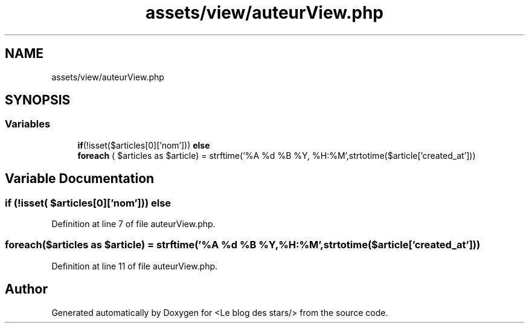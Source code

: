 .TH "assets/view/auteurView.php" 3 "Fri Jun 26 2020" "Version 1.1" "<Le blog des stars/>" \" -*- nroff -*-
.ad l
.nh
.SH NAME
assets/view/auteurView.php
.SH SYNOPSIS
.br
.PP
.SS "Variables"

.in +1c
.ti -1c
.RI "\fBif\fP(!isset($articles[0]['nom'])) \fBelse\fP"
.br
.ti -1c
.RI "\fBforeach\fP ( $articles as $article) = strftime('%A %d %B %Y, %H:%M',strtotime($article['created_at']))"
.br
.in -1c
.SH "Variable Documentation"
.PP 
.SS "\fBif\fP (!isset( $articles[0]['nom'])) else"

.PP
Definition at line 7 of file auteurView\&.php\&.
.SS "foreach($articles as $article) = strftime('%A %d %B %Y, %H:%M',strtotime($article['created_at']))"

.PP
Definition at line 11 of file auteurView\&.php\&.
.SH "Author"
.PP 
Generated automatically by Doxygen for <Le blog des stars/> from the source code\&.
